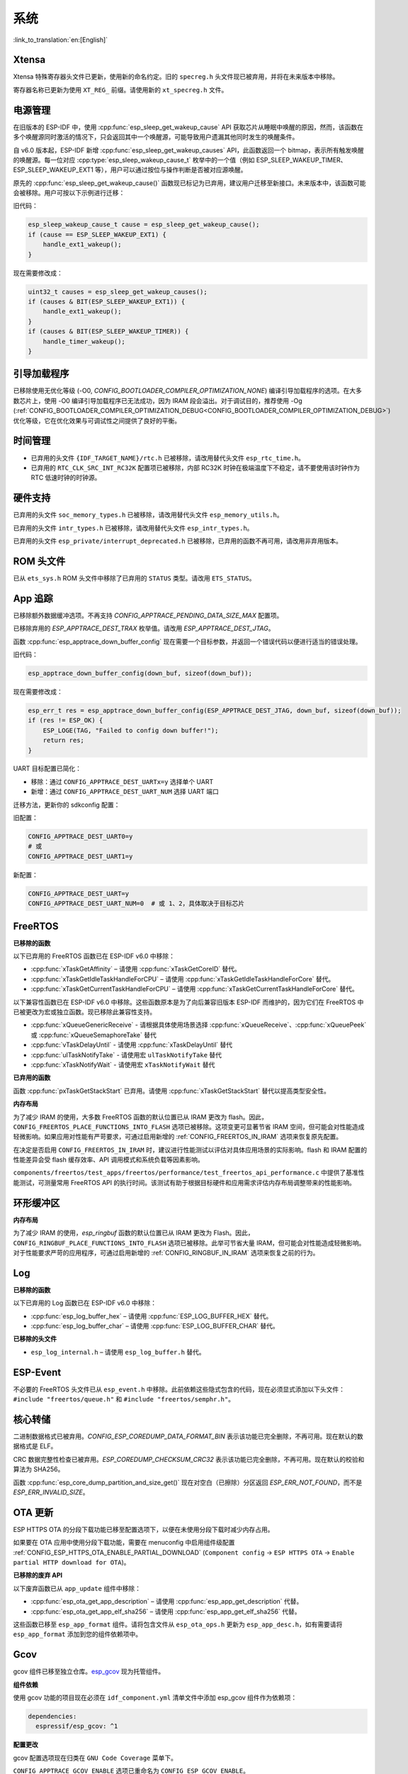 系统
====

:link_to_translation:`en:[English]`

Xtensa
------

Xtensa 特殊寄存器头文件已更新，使用新的命名约定。旧的 ``specreg.h`` 头文件现已被弃用，并将在未来版本中移除。

寄存器名称已更新为使用 ``XT_REG_`` 前缀。请使用新的 ``xt_specreg.h`` 文件。

电源管理
--------

在旧版本的 ESP-IDF 中，使用 :cpp:func:`esp_sleep_get_wakeup_cause` API 获取芯片从睡眠中唤醒的原因，然而，该函数在多个唤醒源同时激活的情况下，只会返回其中一个唤醒源，可能导致用户遗漏其他同时发生的唤醒条件。

自 v6.0 版本起，ESP-IDF 新增 :cpp:func:`esp_sleep_get_wakeup_causes` API，此函数返回一个 bitmap，表示所有触发唤醒的唤醒源。每一位对应 :cpp:type:`esp_sleep_wakeup_cause_t` 枚举中的一个值（例如 ESP_SLEEP_WAKEUP_TIMER、ESP_SLEEP_WAKEUP_EXT1 等），用户可以通过按位与操作判断是否被对应源唤醒。

原先的 :cpp:func:`esp_sleep_get_wakeup_cause()` 函数现已标记为已弃用，建议用户迁移至新接口。未来版本中，该函数可能会被移除。用户可按以下示例进行迁移：

旧代码：

.. code-block:: c

    esp_sleep_wakeup_cause_t cause = esp_sleep_get_wakeup_cause();
    if (cause == ESP_SLEEP_WAKEUP_EXT1) {
        handle_ext1_wakeup();
    }

现在需要修改成：

.. code-block:: c

    uint32_t causes = esp_sleep_get_wakeup_causes();
    if (causes & BIT(ESP_SLEEP_WAKEUP_EXT1)) {
        handle_ext1_wakeup();
    }
    if (causes & BIT(ESP_SLEEP_WAKEUP_TIMER)) {
        handle_timer_wakeup();
    }

引导加载程序
------------

已移除使用无优化等级 (-O0, `CONFIG_BOOTLOADER_COMPILER_OPTIMIZATION_NONE`) 编译引导加载程序的选项。在大多数芯片上，使用 -O0 编译引导加载程序已无法成功，因为 IRAM 段会溢出。对于调试目的，推荐使用 -Og (:ref:`CONFIG_BOOTLOADER_COMPILER_OPTIMIZATION_DEBUG<CONFIG_BOOTLOADER_COMPILER_OPTIMIZATION_DEBUG>`) 优化等级，它在优化效果与可调试性之间提供了良好的平衡。

时间管理
--------

- 已弃用的头文件 ``{IDF_TARGET_NAME}/rtc.h`` 已被移除，请改用替代头文件 ``esp_rtc_time.h``。
- 已弃用的 ``RTC_CLK_SRC_INT_RC32K`` 配置项已被移除，内部 RC32K 时钟在极端温度下不稳定，请不要使用该时钟作为 RTC 低速时钟的时钟源。

硬件支持
--------

已弃用的头文件 ``soc_memory_types.h`` 已被移除，请改用替代头文件 ``esp_memory_utils.h``。

已弃用的头文件 ``intr_types.h`` 已被移除，请改用替代头文件 ``esp_intr_types.h``。

已弃用的头文件 ``esp_private/interrupt_deprecated.h`` 已被移除，已弃用的函数不再可用，请改用非弃用版本。

ROM 头文件
-----------

已从 ``ets_sys.h`` ROM 头文件中移除了已弃用的 ``STATUS`` 类型。请改用 ``ETS_STATUS``。

App 追踪
----------

已移除额外数据缓冲选项。不再支持 `CONFIG_APPTRACE_PENDING_DATA_SIZE_MAX` 配置项。

已移除弃用的 `ESP_APPTRACE_DEST_TRAX` 枚举值。请改用 `ESP_APPTRACE_DEST_JTAG`。

函数 :cpp:func:`esp_apptrace_down_buffer_config` 现在需要一个目标参数，并返回一个错误代码以便进行适当的错误处理。

旧代码：

.. code-block:: c

    esp_apptrace_down_buffer_config(down_buf, sizeof(down_buf));

现在需要修改成：

.. code-block:: c

    esp_err_t res = esp_apptrace_down_buffer_config(ESP_APPTRACE_DEST_JTAG, down_buf, sizeof(down_buf));
    if (res != ESP_OK) {
        ESP_LOGE(TAG, "Failed to config down buffer!");
        return res;
    }

UART 目标配置已简化：

- 移除：通过 ``CONFIG_APPTRACE_DEST_UARTx=y`` 选择单个 UART
- 新增：通过 ``CONFIG_APPTRACE_DEST_UART_NUM`` 选择 UART 端口

迁移方法，更新你的 sdkconfig 配置：

旧配置：

.. code-block:: none

    CONFIG_APPTRACE_DEST_UART0=y
    # 或
    CONFIG_APPTRACE_DEST_UART1=y

新配置：

.. code-block:: none

    CONFIG_APPTRACE_DEST_UART=y
    CONFIG_APPTRACE_DEST_UART_NUM=0  # 或 1、2，具体取决于目标芯片

FreeRTOS
--------

**已移除的函数**

以下已弃用的 FreeRTOS 函数已在 ESP-IDF v6.0 中移除：

- :cpp:func:`xTaskGetAffinity` – 请使用 :cpp:func:`xTaskGetCoreID` 替代。
- :cpp:func:`xTaskGetIdleTaskHandleForCPU` – 请使用 :cpp:func:`xTaskGetIdleTaskHandleForCore` 替代。
- :cpp:func:`xTaskGetCurrentTaskHandleForCPU` – 请使用 :cpp:func:`xTaskGetCurrentTaskHandleForCore` 替代。

以下兼容性函数已在 ESP-IDF v6.0 中移除。这些函数原本是为了向后兼容旧版本 ESP-IDF 而维护的，因为它们在 FreeRTOS 中已被更改为宏或独立函数。现已移除此兼容性支持。

- :cpp:func:`xQueueGenericReceive` - 请根据具体使用场景选择 :cpp:func:`xQueueReceive`、:cpp:func:`xQueuePeek` 或 :cpp:func:`xQueueSemaphoreTake` 替代
- :cpp:func:`vTaskDelayUntil` - 请使用 :cpp:func:`xTaskDelayUntil` 替代
- :cpp:func:`ulTaskNotifyTake` - 请使用宏 ``ulTaskNotifyTake`` 替代
- :cpp:func:`xTaskNotifyWait` - 请使用宏 ``xTaskNotifyWait`` 替代

**已弃用的函数**

函数 :cpp:func:`pxTaskGetStackStart` 已弃用。请使用 :cpp:func:`xTaskGetStackStart` 替代以提高类型安全性。

**内存布局**

为了减少 IRAM 的使用，大多数 FreeRTOS 函数的默认位置已从 IRAM 更改为 flash。因此，``CONFIG_FREERTOS_PLACE_FUNCTIONS_INTO_FLASH`` 选项已被移除。这项变更可显著节省 IRAM 空间，但可能会对性能造成轻微影响。如果应用对性能有严苛要求，可通过启用新增的 :ref:`CONFIG_FREERTOS_IN_IRAM` 选项来恢复原先配置。

在决定是否启用 ``CONFIG_FREERTOS_IN_IRAM`` 时，建议进行性能测试以评估对具体应用场景的实际影响。flash 和 IRAM 配置的性能差异会受 flash 缓存效率、API 调用模式和系统负载等因素影响。

``components/freertos/test_apps/freertos/performance/test_freertos_api_performance.c`` 中提供了基准性能测试，可测量常用 FreeRTOS API 的执行时间。该测试有助于根据目标硬件和应用需求评估内存布局调整带来的性能影响。

环形缓冲区
----------

**内存布局**

为了减少 IRAM 的使用，`esp_ringbuf` 函数的默认位置已从 IRAM 更改为 Flash。因此，``CONFIG_RINGBUF_PLACE_FUNCTIONS_INTO_FLASH`` 选项已被移除。此举可节省大量 IRAM，但可能会对性能造成轻微影响。对于性能要求严苛的应用程序，可通过启用新增的 :ref:`CONFIG_RINGBUF_IN_IRAM` 选项来恢复之前的行为。

Log
---

**已移除的函数**

以下已弃用的 Log 函数已在 ESP-IDF v6.0 中移除：

- :cpp:func:`esp_log_buffer_hex` – 请使用 :cpp:func:`ESP_LOG_BUFFER_HEX` 替代。
- :cpp:func:`esp_log_buffer_char` – 请使用 :cpp:func:`ESP_LOG_BUFFER_CHAR` 替代。

**已移除的头文件**

- ``esp_log_internal.h`` – 请使用 ``esp_log_buffer.h`` 替代。

ESP-Event
---------

不必要的 FreeRTOS 头文件已从 ``esp_event.h`` 中移除。此前依赖这些隐式包含的代码，现在必须显式添加以下头文件：``#include "freertos/queue.h"`` 和 ``#include "freertos/semphr.h"``。

核心转储
--------

二进制数据格式已被弃用。`CONFIG_ESP_COREDUMP_DATA_FORMAT_BIN` 表示该功能已完全删除，不再可用。现在默认的数据格式是 ELF。

CRC 数据完整性检查已被弃用。`ESP_COREDUMP_CHECKSUM_CRC32` 表示该功能已完全删除，不再可用。现在默认的校验和算法为 SHA256。

函数 :cpp:func:`esp_core_dump_partition_and_size_get()` 现在对空白（已擦除）分区返回 `ESP_ERR_NOT_FOUND`，而不是 `ESP_ERR_INVALID_SIZE`。

OTA 更新
-----------

ESP HTTPS OTA 的分段下载功能已移至配置选项下，以便在未使用分段下载时减少内存占用。

如果要在 OTA 应用中使用分段下载功能，需要在 menuconfig 中启用组件级配置 :ref:`CONFIG_ESP_HTTPS_OTA_ENABLE_PARTIAL_DOWNLOAD` (``Component config`` → ``ESP HTTPS OTA`` → ``Enable partial HTTP download for OTA``)。

**已移除的废弃 API**

以下废弃函数已从 ``app_update`` 组件中移除：

- :cpp:func:`esp_ota_get_app_description` – 请使用 :cpp:func:`esp_app_get_description` 代替。
- :cpp:func:`esp_ota_get_app_elf_sha256` – 请使用 :cpp:func:`esp_app_get_elf_sha256` 代替。

这些函数已移至 ``esp_app_format`` 组件。请将包含文件从 ``esp_ota_ops.h`` 更新为 ``esp_app_desc.h``，如有需要请将 ``esp_app_format`` 添加到您的组件依赖项中。

Gcov
----

gcov 组件已移至独立仓库。`esp_gcov <https://components.espressif.com/components/espressif/esp_gcov>`_ 现为托管组件。

**组件依赖**

使用 gcov 功能的项目现在必须在 ``idf_component.yml`` 清单文件中添加 esp_gcov 组件作为依赖项：

.. code-block:: yaml

    dependencies:
      espressif/esp_gcov: ^1

**配置更改**

gcov 配置选项现在归类在 ``GNU Code Coverage`` 菜单下。

``CONFIG_APPTRACE_GCOV_ENABLE`` 选项已重命名为 ``CONFIG_ESP_GCOV_ENABLE``。

**头文件更改**

对于 gcov 功能，请改用 ``esp_gcov.h`` 头文件替代原有的 ``esp_app_trace.h``。
